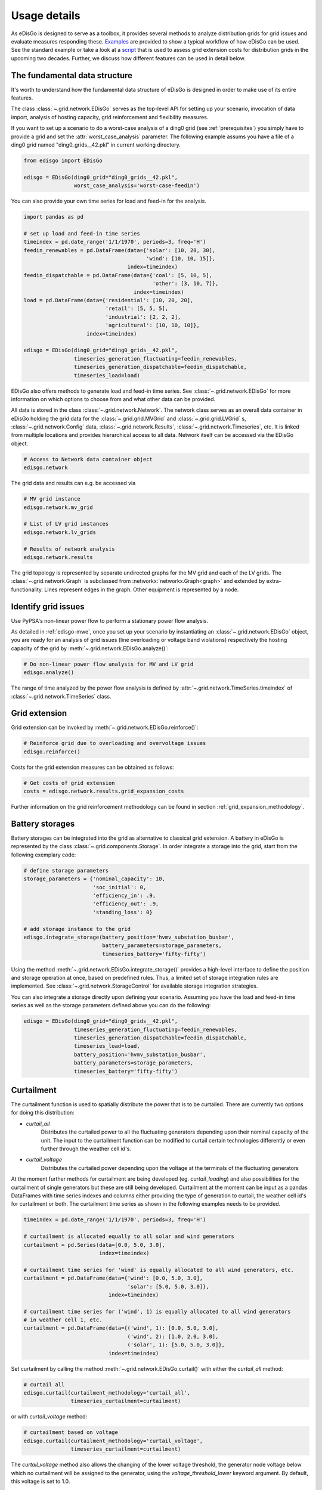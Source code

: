 .. _usage-details:

Usage details
=============

As eDisGo is designed to serve as a toolbox, it provides several methods to
analyze distribution grids for grid issues and evaluate measures responding these.
`Examples <https://github.com/openego/eDisGo/tree/dev/edisgo/examples>`_
are provided to show a typical workflow of how eDisGo can be used. See
the standard example or take a look at a
`script <https://gist.github.com/gplssm/e0fd6cb99f7e8c1eed3fd4a4e325dde0>`_
that is used to assess grid
extension costs for distribution grids in the upcoming two decades.
Further, we discuss how different features can be used in detail below.

The fundamental data structure
------------------------------

It's worth to understand how the fundamental data structure of eDisGo is
designed in order to make use of its entire features.

The class :class:`~.grid.network.EDisGo` serves as the top-level API for setting up your scenario,
invocation of data import, analysis of hosting capacity, grid reinforcement and flexibility measures.

If you want to set up a scenario to do a worst-case analysis of a ding0 grid (see :ref:`prerequisites`) you simply have
to provide a grid and set the :attr:`worst_case_analysis` parameter. The following example assums you have a file of a
ding0 grid named "ding0_grids__42.pkl" in current working directory.

.. code-block:: python

    from edisgo import EDisGo

    edisgo = EDisGo(ding0_grid="ding0_grids__42.pkl",
                    worst_case_analysis='worst-case-feedin')

You can also provide your own time series for load and feed-in for the analysis.

.. code-block:: python

    import pandas as pd

    # set up load and feed-in time series
    timeindex = pd.date_range('1/1/1970', periods=3, freq='H')
    feedin_renewables = pd.DataFrame(data={'solar': [10, 20, 30], 
	                                   'wind': [10, 10, 15]},
	                             index=timeindex)
    feedin_dispatchable = pd.DataFrame(data={'coal': [5, 10, 5],
	                                     'other': [3, 10, 7]},
	                               index=timeindex)
    load = pd.DataFrame(data={'residential': [10, 20, 20],
	                      'retail': [5, 5, 5],
	                      'industrial': [2, 2, 2],
	                      'agricultural': [10, 10, 10]},
	                index=timeindex)

    edisgo = EDisGo(ding0_grid="ding0_grids__42.pkl",
                    timeseries_generation_fluctuating=feedin_renewables,
		    timeseries_generation_dispatchable=feedin_dispatchable,
		    timeseries_load=load)

EDisGo also offers methods to generate load and feed-in time series. See :class:`~.grid.network.EDisGo` for
more information on which options to choose from and what other data can be provided.

All data is stored in the class :class:`~.grid.network.Network`. The network class serves as an overall 
data container in eDisGo holding the grid data for the :class:`~.grid.grid.MVGrid` and :class:`~.grid.grid.LVGrid` s, :class:`~.grid.network.Config` 
data, :class:`~.grid.network.Results`, :class:`~.grid.network.Timeseries`, etc. It is linked from multiple locations
and provides hierarchical access to all data. Network itself can be accessed via the EDisGo object.

.. code-block:: python

    # Access to Network data container object
    edisgo.network

The grid data and results can e.g. be accessed via

.. code-block:: python

    # MV grid instance
    edisgo.network.mv_grid

    # List of LV grid instances
    edisgo.network.lv_grids

    # Results of network analysis
    edisgo.network.results

The grid topology is represented by separate undirected graphs for the MV
grid and each of the LV grids. The :class:`~.grid.network.Graph` is subclassed from
:networkx:`networkx.Graph<graph>` and extended by extra-functionality.
Lines represent edges in the graph. Other equipment is represented by a node.


.. todo::

    Add more
     * Add examples on accessing particular data, i.e. generators


Identify grid issues
--------------------

Use PyPSA's non-linear power flow to perform a stationary power flow analysis.

As detailed in :ref:`edisgo-mwe`, once you set up your scenario by instantiating an
:class:`~.grid.network.EDisGo` object, you are ready for an analysis of grid
issues (line overloading or voltage band violations) respectively the hosting
capacity of the grid by :meth:`~.grid.network.EDisGo.analyze()`:

.. code-block:: python

    # Do non-linear power flow analysis for MV and LV grid
    edisgo.analyze()

The range of time analyzed by the power flow analysis is defined by :attr:`~.grid.network.TimeSeries.timeindex`
of :class:`~.grid.network.TimeSeries` class.

Grid extension
--------------

Grid extension can be invoked by :meth:`~.grid.network.EDisGo.reinforce()`:

.. code-block:: python

    # Reinforce grid due to overloading and overvoltage issues
    edisgo.reinforce()

Costs for the grid extension measures can be obtained as follows:

.. code-block:: python

    # Get costs of grid extension
    costs = edisgo.network.results.grid_expansion_costs

Further information on the grid reinforcement methodology can be found in section
:ref:`grid_expansion_methodology`.

Battery storages
----------------

Battery storages can be integrated into the grid as alternative to classical
grid extension. A battery in eDisGo is represented by the class
:class:`~.grid.components.Storage`. 
In order integrate a storage into the grid, start from the following exemplary code:

.. code-block:: python

    # define storage parameters
    storage_parameters = {'nominal_capacity': 10,
			  'soc_initial': 0,
                          'efficiency_in': .9,
                          'efficiency_out': .9,
                          'standing_loss': 0}

    # add storage instance to the grid
    edisgo.integrate_storage(battery_position='hvmv_substation_busbar',
                             battery_parameters=storage_parameters,
			     timeseries_battery='fifty-fifty')

Using the method :meth:`~.grid.network.EDisGo.integrate_storage()` provides a
high-level interface to define the position and storage operation at once,
based on predefined rules. Thus, a limited set of storage integration rules are
implemented. See :class:`~.grid.network.StorageControl` for
available storage integration strategies.

You can also integrate a storage directly upon defining your scenario. Assuming
you have the load and feed-in time series as well as the storage parameters defined
above you can do the following:

.. code-block:: python

    edisgo = EDisGo(ding0_grid="ding0_grids__42.pkl",
                    timeseries_generation_fluctuating=feedin_renewables,
		    timeseries_generation_dispatchable=feedin_dispatchable,
		    timeseries_load=load,
                    battery_position='hvmv_substation_busbar',
                    battery_parameters=storage_parameters,
		    timeseries_battery='fifty-fifty')

Curtailment
-----------

The curtailment function is used to spatially distribute the power that is to be curtailed.
There are currently two options for doing this distribution:

* `curtail_all`
    Distributes the curtailed power to all the fluctuating generators depending upon
    their nominal capacity of the unit. The input to the curtailment function can be modified to
    curtail certain technologies differently or even further through the weather cell id's.
* `curtail_voltage`
    Distributes the curtailed power depending upon the voltage at the terminals
    of the fluctuating generators

At the moment further methods for curtailment are being developed (eg. `curtail_loading`) and also
possibilities for the curtailment of single generators but these are still being developed.
Curtailment at the moment can be input as a pandas DataFrames with time series indexes and columns
either providing the type of generation to curtail, the weather cell id's for curtailment or both.
The curtailment time series as shown in the following examples needs to be provided.

.. code-block:: python

    timeindex = pd.date_range('1/1/1970', periods=3, freq='H')

    # curtailment is allocated equally to all solar and wind generators
    curtailment = pd.Series(data=[0.0, 5.0, 3.0],
			    index=timeindex)

    # curtailment time series for 'wind' is equally allocated to all wind generators, etc.
    curtailment = pd.DataFrame(data={'wind': [0.0, 5.0, 3.0],
                                     'solar': [5.0, 5.0, 3.0]},
                               index=timeindex)

    # curtailment time series for ('wind', 1) is equally allocated to all wind generators 
    # in weather cell 1, etc. 
    curtailment = pd.DataFrame(data={('wind', 1): [0.0, 5.0, 3.0],
                                     ('wind', 2): [1.0, 2.0, 3.0],
    		                     ('solar', 1): [5.0, 5.0, 3.0]},
    			       index=timeindex)

Set curtailment by calling the method :meth:`~.grid.network.EDisGo.curtail()` with either the
`curtail_all` method:

.. code-block:: python

    # curtail all
    edisgo.curtail(curtailment_methodology='curtail_all',
                   timeseries_curtailment=curtailment)


or with `curtail_voltage` method:

.. code-block:: python

    # curtailment based on voltage
    edisgo.curtail(curtailment_methodology='curtail_voltage',
                   timeseries_curtailment=curtailment)

The `curtail_voltage` method also allows the changing of the lower voltage threshold,
the generator node voltage below which no curtailment will be assigned to the generator,
using the `voltage_threshold_lower` keyword argument. By default, this voltage is set to 1.0.

You can also define curtailment directly upon defining your scenario. Assuming
you have the load and feed-in time series as well as the curtailment defined
above you can do the following:

.. code-block:: python

    edisgo = EDisGo(ding0_grid="ding0_grids__42.pkl",
                    timeseries_generation_fluctuating=feedin_renewables,
		    timeseries_generation_dispatchable=feedin_dispatchable,
		    timeseries_load=load,
                    curtailment_methodology='curtail_all',
                    timeseries_curtailment=curtailment)


Retrieve results
----------------

Results such as voltage levels and line loading from the power flow analysis and 
grid extension costs are provided through the :class:`~.grid.network.Results` class
and can be accessed the following way:

.. code-block:: python

    # Results of network analysis and flexibility measures
    edisgo.network.results

Get voltage levels at nodes from :meth:`~.grid.network.Results.v_res`
and line loading from :meth:`~.grid.network.Results.s_res` or
:attr:`~.grid.network.Results.i_res`.
:attr:`~.grid.network.Results.equipment_changes` holds details about measures
performed during grid extension. Associated costs are determined by
:attr:`~.grid.network.Results.grid_expansion_costs`.
Flexibility measures may not entirely resolve all issues.
These unresolved issues are listed in :attr:`~.grid.network.Results.unresolved_issues`.

